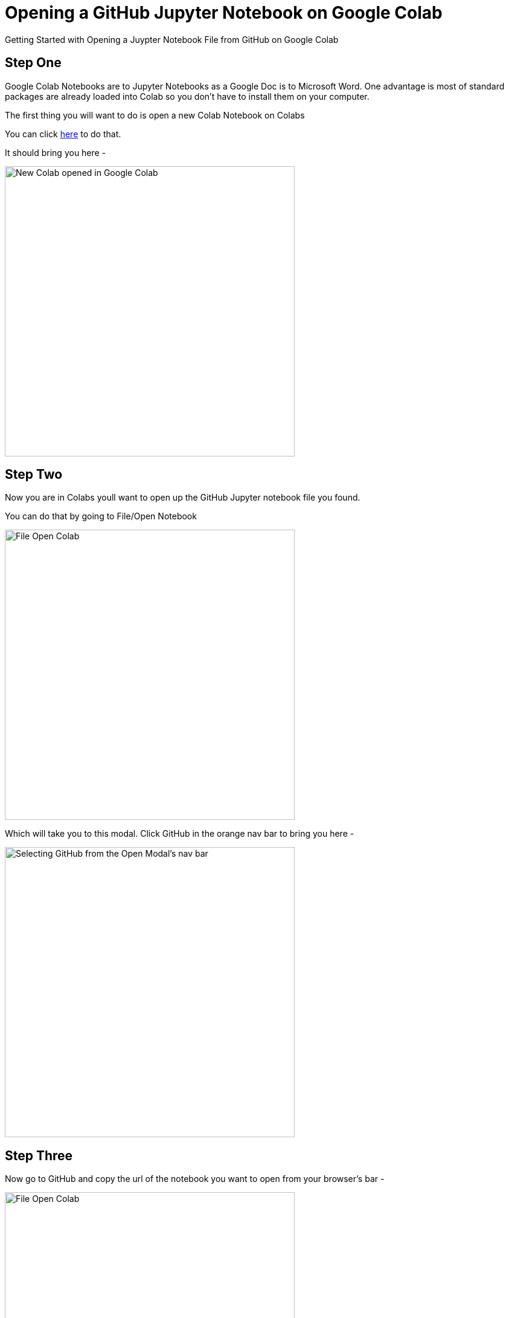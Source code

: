 :imagesdir: images
= Opening a GitHub Jupyter Notebook on Google Colab

Getting Started with Opening a Juypter Notebook File from GitHub on Google Colab


== Step One

Google Colab Notebooks are to Jupyter Notebooks as a Google Doc is to Microsoft Word. One advantage is most of standard packages are already loaded into Colab so you don't have to install them on your computer.

The first thing you will want to do is open a new Colab Notebook on Colabs

You can click link:/https://colab.research.google.com/#create=true[here] to do that.

It should bring you here -

image::new-colab.png[alt=New Colab opened in Google Colab, height=480]



== Step Two

Now you are in Colabs youll want to open up the GitHub Jupyter notebook file you found.

You can do that by going to File/Open Notebook

image::open-colab.png[alt=File Open Colab, height=480]


Which will take you to this modal. Click GitHub in the orange nav bar to bring you here -

image::orange-bar.png[alt=Selecting GitHub from the Open Modal's nav bar, height=480]


== Step Three

Now go to GitHub and copy the url of the notebook you want to open from your browser's bar -

image::grabbing-notebook.png[alt=File Open Colab, height=480]

Paste the url into the search bar in the Colab's GitHub Open File Modal

image::pasting-notebook.png[alt=File Open Colab, height=480]

Then click the magnifying glass icon to search. After it loads you should arrive at your notebook on Colab -

image::notebook-loaded.png[alt=File Open Colab, height=480]
